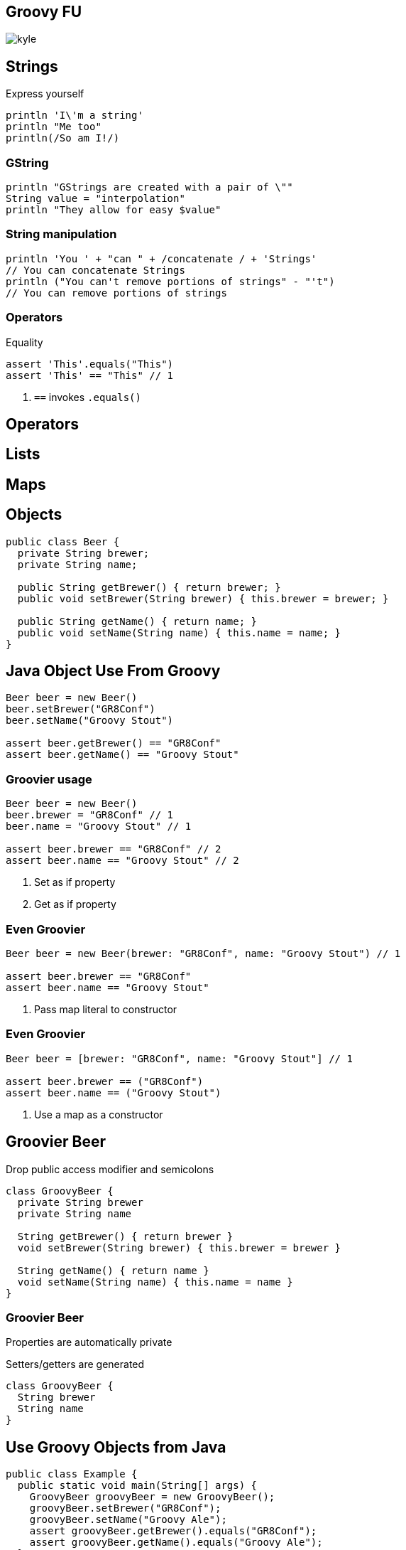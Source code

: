 == Groovy FU

image::kyle.jpg[]

== Strings

Express yourself

[source, groovy]
----
println 'I\'m a string'
println "Me too"
println(/So am I!/)
----

=== GString

[source, groovy]
----
println "GStrings are created with a pair of \""
String value = "interpolation"
println "They allow for easy $value"
----

=== String manipulation

[source, groovy]
----
println 'You ' + "can " + /concatenate / + 'Strings'
// You can concatenate Strings
println ("You can't remove portions of strings" - "'t")
// You can remove portions of strings
----

=== Operators

[source, groovy]
.Equality
----
assert 'This'.equals("This")
assert 'This' == "This" // 1
----
<1> `==` invokes `.equals()`

== Operators

== Lists

== Maps

== Objects

[source, java]
----
public class Beer {
  private String brewer;
  private String name;

  public String getBrewer() { return brewer; }
  public void setBrewer(String brewer) { this.brewer = brewer; }

  public String getName() { return name; }
  public void setName(String name) { this.name = name; }
}
----

== Java Object Use From Groovy

[source, groovy]
----
Beer beer = new Beer()
beer.setBrewer("GR8Conf")
beer.setName("Groovy Stout")

assert beer.getBrewer() == "GR8Conf"
assert beer.getName() == "Groovy Stout"
----

=== Groovier usage

[source, groovy]
----
Beer beer = new Beer()
beer.brewer = "GR8Conf" // 1
beer.name = "Groovy Stout" // 1

assert beer.brewer == "GR8Conf" // 2
assert beer.name == "Groovy Stout" // 2
----
<1> Set as if property
<2> Get as if property

=== Even Groovier

[source, groovy]
----
Beer beer = new Beer(brewer: "GR8Conf", name: "Groovy Stout") // 1

assert beer.brewer == "GR8Conf"
assert beer.name == "Groovy Stout"
----
<1> Pass map literal to constructor

=== Even Groovier

[source, groovy]
----
Beer beer = [brewer: "GR8Conf", name: "Groovy Stout"] // 1

assert beer.brewer == ("GR8Conf")
assert beer.name == ("Groovy Stout")
----
<1> Use a map as a constructor

== Groovier Beer

Drop +public+ access modifier and semicolons

[source, groovy]
----
class GroovyBeer {
  private String brewer
  private String name

  String getBrewer() { return brewer }
  void setBrewer(String brewer) { this.brewer = brewer }

  String getName() { return name }
  void setName(String name) { this.name = name }
}
----

=== Groovier Beer

Properties are automatically private 

Setters/getters are generated

[source, groovy]
----
class GroovyBeer {
  String brewer
  String name
}
----

== Use Groovy Objects from Java

[source, java]
----
public class Example {
  public static void main(String[] args) {
    GroovyBeer groovyBeer = new GroovyBeer();
    groovyBeer.setBrewer("GR8Conf");
    groovyBeer.setName("Groovy Ale");
    assert groovyBeer.getBrewer().equals("GR8Conf");
    assert groovyBeer.getName().equals("Groovy Ale");
  }
}
----


== Closures

== Functional Methods
